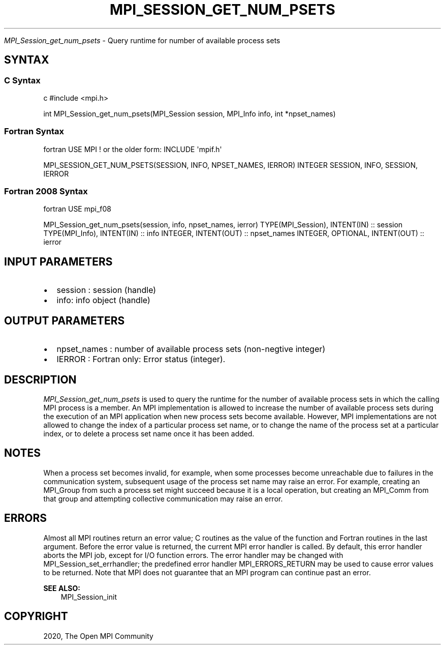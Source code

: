 .\" Man page generated from reStructuredText.
.
.TH "MPI_SESSION_GET_NUM_PSETS" "3" "Feb 20, 2022" "" "Open MPI"
.
.nr rst2man-indent-level 0
.
.de1 rstReportMargin
\\$1 \\n[an-margin]
level \\n[rst2man-indent-level]
level margin: \\n[rst2man-indent\\n[rst2man-indent-level]]
-
\\n[rst2man-indent0]
\\n[rst2man-indent1]
\\n[rst2man-indent2]
..
.de1 INDENT
.\" .rstReportMargin pre:
. RS \\$1
. nr rst2man-indent\\n[rst2man-indent-level] \\n[an-margin]
. nr rst2man-indent-level +1
.\" .rstReportMargin post:
..
.de UNINDENT
. RE
.\" indent \\n[an-margin]
.\" old: \\n[rst2man-indent\\n[rst2man-indent-level]]
.nr rst2man-indent-level -1
.\" new: \\n[rst2man-indent\\n[rst2man-indent-level]]
.in \\n[rst2man-indent\\n[rst2man-indent-level]]u
..
.sp
\fI\%MPI_Session_get_num_psets\fP \- Query runtime for number of available
process sets
.SH SYNTAX
.SS C Syntax
.sp
c #include <mpi.h>
.sp
int MPI_Session_get_num_psets(MPI_Session session, MPI_Info info, int
*npset_names)
.SS Fortran Syntax
.sp
fortran USE MPI ! or the older form: INCLUDE \(aqmpif.h\(aq
.sp
MPI_SESSION_GET_NUM_PSETS(SESSION, INFO, NPSET_NAMES, IERROR) INTEGER
SESSION, INFO, SESSION, IERROR
.SS Fortran 2008 Syntax
.sp
fortran USE mpi_f08
.sp
MPI_Session_get_num_psets(session, info, npset_names, ierror)
TYPE(MPI_Session), INTENT(IN) :: session TYPE(MPI_Info), INTENT(IN) ::
info INTEGER, INTENT(OUT) :: npset_names INTEGER, OPTIONAL, INTENT(OUT)
:: ierror
.SH INPUT PARAMETERS
.INDENT 0.0
.IP \(bu 2
session : session (handle)
.IP \(bu 2
info: info object (handle)
.UNINDENT
.SH OUTPUT PARAMETERS
.INDENT 0.0
.IP \(bu 2
npset_names : number of available process sets (non\-negtive integer)
.IP \(bu 2
IERROR : Fortran only: Error status (integer).
.UNINDENT
.SH DESCRIPTION
.sp
\fI\%MPI_Session_get_num_psets\fP is used to query the runtime for the number of
available process sets in which the calling MPI process is a member. An
MPI implementation is allowed to increase the number of available
process sets during the execution of an MPI application when new process
sets become available. However, MPI implementations are not allowed to
change the index of a particular process set name, or to change the name
of the process set at a particular index, or to delete a process set
name once it has been added.
.SH NOTES
.sp
When a process set becomes invalid, for example, when some processes
become unreachable due to failures in the communication system,
subsequent usage of the process set name may raise an error. For
example, creating an MPI_Group from such a process set might succeed
because it is a local operation, but creating an MPI_Comm from that
group and attempting collective communication may raise an error.
.SH ERRORS
.sp
Almost all MPI routines return an error value; C routines as the value
of the function and Fortran routines in the last argument. Before the
error value is returned, the current MPI error handler is called. By
default, this error handler aborts the MPI job, except for I/O function
errors. The error handler may be changed with
MPI_Session_set_errhandler; the predefined error handler
MPI_ERRORS_RETURN may be used to cause error values to be returned. Note
that MPI does not guarantee that an MPI program can continue past an
error.
.sp
\fBSEE ALSO:\fP
.INDENT 0.0
.INDENT 3.5
MPI_Session_init
.UNINDENT
.UNINDENT
.SH COPYRIGHT
2020, The Open MPI Community
.\" Generated by docutils manpage writer.
.
